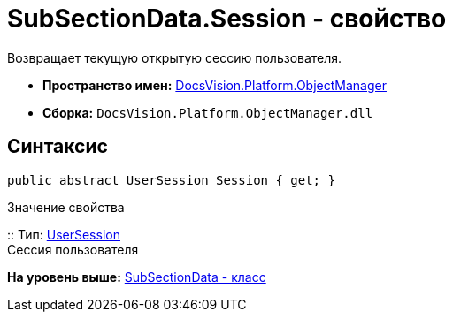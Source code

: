 = SubSectionData.Session - свойство

Возвращает текущую открытую сессию пользователя.

* [.keyword]*Пространство имен:* xref:api/DocsVision/Platform/ObjectManager/ObjectManager_NS.adoc[DocsVision.Platform.ObjectManager]
* [.keyword]*Сборка:* [.ph .filepath]`DocsVision.Platform.ObjectManager.dll`

== Синтаксис

[source,pre,codeblock,language-csharp]
----
public abstract UserSession Session { get; }
----

Значение свойства

::
  Тип: xref:UserSession_CL.adoc[UserSession]
  +
  Сессия пользователя

*На уровень выше:* xref:../../../../api/DocsVision/Platform/ObjectManager/SubSectionData_CL.adoc[SubSectionData - класс]
